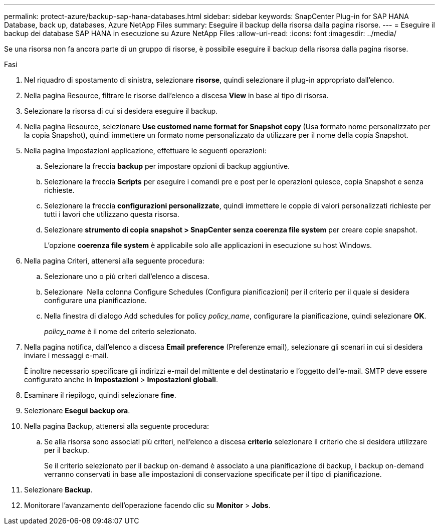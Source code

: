---
permalink: protect-azure/backup-sap-hana-databases.html 
sidebar: sidebar 
keywords: SnapCenter Plug-in for SAP HANA Database, back up, databases, Azure NetApp Files 
summary: Eseguire il backup della risorsa dalla pagina risorse. 
---
= Eseguire il backup dei database SAP HANA in esecuzione su Azure NetApp Files
:allow-uri-read: 
:icons: font
:imagesdir: ../media/


[role="lead"]
Se una risorsa non fa ancora parte di un gruppo di risorse, è possibile eseguire il backup della risorsa dalla pagina risorse.

.Fasi
. Nel riquadro di spostamento di sinistra, selezionare *risorse*, quindi selezionare il plug-in appropriato dall'elenco.
. Nella pagina Resource, filtrare le risorse dall'elenco a discesa *View* in base al tipo di risorsa.
. Selezionare la risorsa di cui si desidera eseguire il backup.
. Nella pagina Resource, selezionare *Use customed name format for Snapshot copy* (Usa formato nome personalizzato per la copia Snapshot), quindi immettere un formato nome personalizzato da utilizzare per il nome della copia Snapshot.
. Nella pagina Impostazioni applicazione, effettuare le seguenti operazioni:
+
.. Selezionare la freccia *backup* per impostare opzioni di backup aggiuntive.
.. Selezionare la freccia *Scripts* per eseguire i comandi pre e post per le operazioni quiesce, copia Snapshot e senza richieste.
.. Selezionare la freccia *configurazioni personalizzate*, quindi immettere le coppie di valori personalizzati richieste per tutti i lavori che utilizzano questa risorsa.
.. Selezionare *strumento di copia snapshot > SnapCenter senza coerenza file system* per creare copie snapshot.
+
L'opzione *coerenza file system* è applicabile solo alle applicazioni in esecuzione su host Windows.



. Nella pagina Criteri, attenersi alla seguente procedura:
+
.. Selezionare uno o più criteri dall'elenco a discesa.
.. Selezionare *image:../media/add_policy_from_resourcegroup.gif[""]* Nella colonna Configure Schedules (Configura pianificazioni) per il criterio per il quale si desidera configurare una pianificazione.
.. Nella finestra di dialogo Add schedules for policy _policy_name_, configurare la pianificazione, quindi selezionare *OK*.
+
_policy_name_ è il nome del criterio selezionato.



. Nella pagina notifica, dall'elenco a discesa *Email preference* (Preferenze email), selezionare gli scenari in cui si desidera inviare i messaggi e-mail.
+
È inoltre necessario specificare gli indirizzi e-mail del mittente e del destinatario e l'oggetto dell'e-mail. SMTP deve essere configurato anche in *Impostazioni* > *Impostazioni globali*.

. Esaminare il riepilogo, quindi selezionare *fine*.
. Selezionare *Esegui backup ora*.
. Nella pagina Backup, attenersi alla seguente procedura:
+
.. Se alla risorsa sono associati più criteri, nell'elenco a discesa *criterio* selezionare il criterio che si desidera utilizzare per il backup.
+
Se il criterio selezionato per il backup on-demand è associato a una pianificazione di backup, i backup on-demand verranno conservati in base alle impostazioni di conservazione specificate per il tipo di pianificazione.



. Selezionare *Backup*.
. Monitorare l'avanzamento dell'operazione facendo clic su *Monitor* > *Jobs*.

